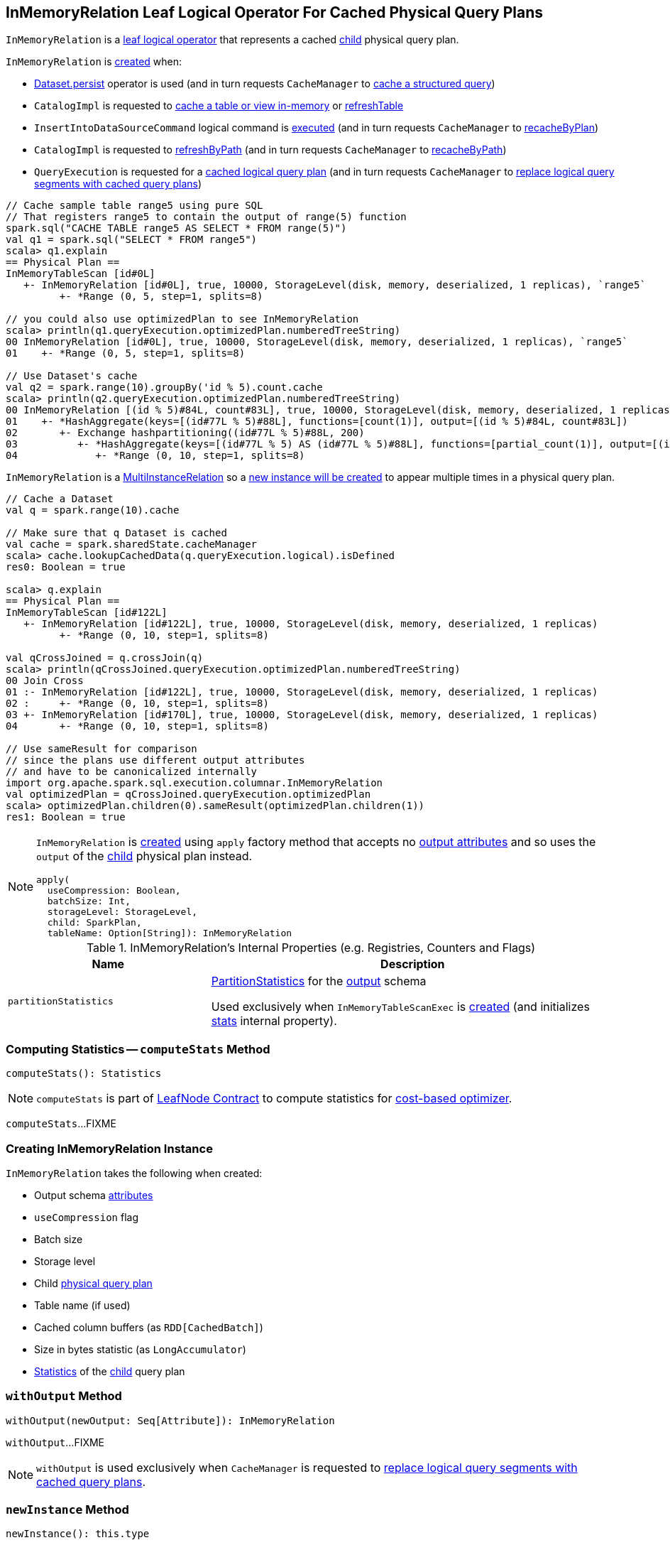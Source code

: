 == [[InMemoryRelation]] InMemoryRelation Leaf Logical Operator For Cached Physical Query Plans

`InMemoryRelation` is a link:spark-sql-LogicalPlan-LeafNode.adoc[leaf logical operator] that represents a cached <<child, child>> physical query plan.

`InMemoryRelation` is <<apply, created>> when:

* link:spark-sql-caching.adoc#persist[Dataset.persist] operator is used (and in turn requests `CacheManager` to link:spark-sql-CacheManager.adoc#cacheQuery[cache a structured query])

* `CatalogImpl` is requested to link:spark-sql-CatalogImpl.adoc#cacheTable[cache a table or view in-memory] or link:spark-sql-CatalogImpl.adoc#refreshTable[refreshTable]

* `InsertIntoDataSourceCommand` logical command is <<spark-sql-LogicalPlan-InsertIntoDataSourceCommand.adoc#run, executed>> (and in turn requests `CacheManager` to <<spark-sql-CacheManager.adoc#recacheByPlan, recacheByPlan>>)

* `CatalogImpl` is requested to link:spark-sql-CatalogImpl.adoc#refreshByPath[refreshByPath] (and in turn requests `CacheManager` to link:spark-sql-CacheManager.adoc#recacheByPath[recacheByPath])

* `QueryExecution` is requested for a link:spark-sql-QueryExecution.adoc#withCachedData[cached logical query plan] (and in turn requests `CacheManager` to link:spark-sql-CacheManager.adoc#useCachedData[replace logical query segments with cached query plans])

[source, scala]
----
// Cache sample table range5 using pure SQL
// That registers range5 to contain the output of range(5) function
spark.sql("CACHE TABLE range5 AS SELECT * FROM range(5)")
val q1 = spark.sql("SELECT * FROM range5")
scala> q1.explain
== Physical Plan ==
InMemoryTableScan [id#0L]
   +- InMemoryRelation [id#0L], true, 10000, StorageLevel(disk, memory, deserialized, 1 replicas), `range5`
         +- *Range (0, 5, step=1, splits=8)

// you could also use optimizedPlan to see InMemoryRelation
scala> println(q1.queryExecution.optimizedPlan.numberedTreeString)
00 InMemoryRelation [id#0L], true, 10000, StorageLevel(disk, memory, deserialized, 1 replicas), `range5`
01    +- *Range (0, 5, step=1, splits=8)

// Use Dataset's cache
val q2 = spark.range(10).groupBy('id % 5).count.cache
scala> println(q2.queryExecution.optimizedPlan.numberedTreeString)
00 InMemoryRelation [(id % 5)#84L, count#83L], true, 10000, StorageLevel(disk, memory, deserialized, 1 replicas)
01    +- *HashAggregate(keys=[(id#77L % 5)#88L], functions=[count(1)], output=[(id % 5)#84L, count#83L])
02       +- Exchange hashpartitioning((id#77L % 5)#88L, 200)
03          +- *HashAggregate(keys=[(id#77L % 5) AS (id#77L % 5)#88L], functions=[partial_count(1)], output=[(id#77L % 5)#88L, count#90L])
04             +- *Range (0, 10, step=1, splits=8)
----

`InMemoryRelation` is a <<spark-sql-MultiInstanceRelation.adoc#, MultiInstanceRelation>> so a <<newInstance, new instance will be created>> to appear multiple times in a physical query plan.

[source, scala]
----
// Cache a Dataset
val q = spark.range(10).cache

// Make sure that q Dataset is cached
val cache = spark.sharedState.cacheManager
scala> cache.lookupCachedData(q.queryExecution.logical).isDefined
res0: Boolean = true

scala> q.explain
== Physical Plan ==
InMemoryTableScan [id#122L]
   +- InMemoryRelation [id#122L], true, 10000, StorageLevel(disk, memory, deserialized, 1 replicas)
         +- *Range (0, 10, step=1, splits=8)

val qCrossJoined = q.crossJoin(q)
scala> println(qCrossJoined.queryExecution.optimizedPlan.numberedTreeString)
00 Join Cross
01 :- InMemoryRelation [id#122L], true, 10000, StorageLevel(disk, memory, deserialized, 1 replicas)
02 :     +- *Range (0, 10, step=1, splits=8)
03 +- InMemoryRelation [id#170L], true, 10000, StorageLevel(disk, memory, deserialized, 1 replicas)
04       +- *Range (0, 10, step=1, splits=8)

// Use sameResult for comparison
// since the plans use different output attributes
// and have to be canonicalized internally
import org.apache.spark.sql.execution.columnar.InMemoryRelation
val optimizedPlan = qCrossJoined.queryExecution.optimizedPlan
scala> optimizedPlan.children(0).sameResult(optimizedPlan.children(1))
res1: Boolean = true
----

[[apply]]
[NOTE]
====
`InMemoryRelation` is <<creating-instance, created>> using `apply` factory method that accepts no <<output, output attributes>> and so uses the `output` of the <<child, child>> physical plan instead.

[source, scala]
----
apply(
  useCompression: Boolean,
  batchSize: Int,
  storageLevel: StorageLevel,
  child: SparkPlan,
  tableName: Option[String]): InMemoryRelation
----
====

[[internal-registries]]
.InMemoryRelation's Internal Properties (e.g. Registries, Counters and Flags)
[cols="1,2",options="header",width="100%"]
|===
| Name
| Description

| [[partitionStatistics]] `partitionStatistics`
| <<PartitionStatistics, PartitionStatistics>> for the <<output, output>> schema

Used exclusively when `InMemoryTableScanExec` is <<creating-instance, created>> (and initializes link:spark-sql-SparkPlan-InMemoryTableScanExec.adoc#stats[stats] internal property).
|===

=== [[computeStats]] Computing Statistics -- `computeStats` Method

[source, scala]
----
computeStats(): Statistics
----

NOTE: `computeStats` is part of link:spark-sql-LogicalPlan-LeafNode.adoc#computeStats[LeafNode Contract] to compute statistics for link:spark-sql-cost-based-optimization.adoc[cost-based optimizer].

`computeStats`...FIXME

=== [[creating-instance]] Creating InMemoryRelation Instance

`InMemoryRelation` takes the following when created:

* [[output]] Output schema link:spark-sql-Expression-Attribute.adoc[attributes]
* [[useCompression]] `useCompression` flag
* [[batchSize]] Batch size
* [[storageLevel]] Storage level
* [[child]] Child link:spark-sql-SparkPlan.adoc[physical query plan]
* [[tableName]] Table name (if used)
* [[_cachedColumnBuffers]] Cached column buffers (as `RDD[CachedBatch]`)
* [[sizeInBytesStats]] Size in bytes statistic (as `LongAccumulator`)
* [[statsOfPlanToCache]] link:spark-sql-Statistics.adoc[Statistics] of the <<child, child>> query plan

=== [[withOutput]] `withOutput` Method

[source, scala]
----
withOutput(newOutput: Seq[Attribute]): InMemoryRelation
----

`withOutput`...FIXME

NOTE: `withOutput` is used exclusively when `CacheManager` is requested to link:spark-sql-CacheManager.adoc#useCachedData[replace logical query segments with cached query plans].

=== [[newInstance]] `newInstance` Method

[source, scala]
----
newInstance(): this.type
----

NOTE: `newInstance` is part of link:spark-sql-MultiInstanceRelation.adoc#newInstance[MultiInstanceRelation Contract] to...FIXME.

`newInstance`...FIXME

=== [[cachedColumnBuffers]] `cachedColumnBuffers` Method

[source, scala]
----
cachedColumnBuffers: RDD[CachedBatch]
----

`cachedColumnBuffers`...FIXME

NOTE: `cachedColumnBuffers` is used when...FIXME

=== [[PartitionStatistics]] `PartitionStatistics`

[source, scala]
----
PartitionStatistics(tableSchema: Seq[Attribute])
----

NOTE: `PartitionStatistics` is a `private[columnar]` class.

`PartitionStatistics`...FIXME

NOTE: `PartitionStatistics` is used exclusively when `InMemoryRelation` is <<creating-instance, created>> (and initializes <<partitionStatistics, partitionStatistics>>).
